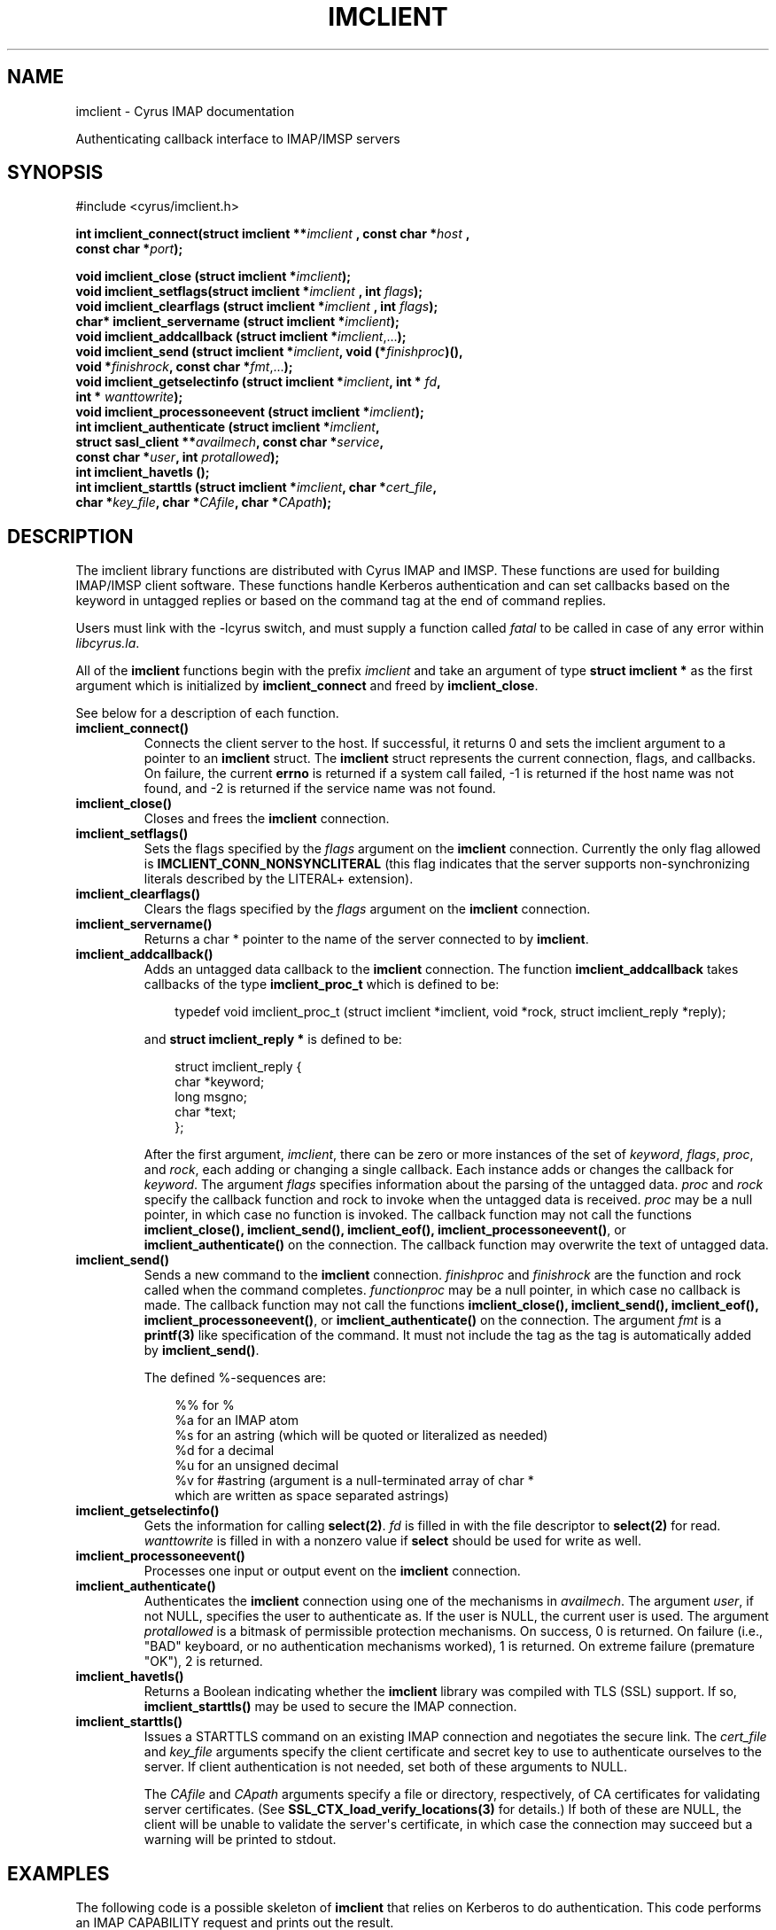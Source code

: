 .\" Man page generated from reStructuredText.
.
.TH "IMCLIENT" "3" "April 19, 2021" "3.4.0" "Cyrus IMAP"
.SH NAME
imclient \- Cyrus IMAP documentation
.
.nr rst2man-indent-level 0
.
.de1 rstReportMargin
\\$1 \\n[an-margin]
level \\n[rst2man-indent-level]
level margin: \\n[rst2man-indent\\n[rst2man-indent-level]]
-
\\n[rst2man-indent0]
\\n[rst2man-indent1]
\\n[rst2man-indent2]
..
.de1 INDENT
.\" .rstReportMargin pre:
. RS \\$1
. nr rst2man-indent\\n[rst2man-indent-level] \\n[an-margin]
. nr rst2man-indent-level +1
.\" .rstReportMargin post:
..
.de UNINDENT
. RE
.\" indent \\n[an-margin]
.\" old: \\n[rst2man-indent\\n[rst2man-indent-level]]
.nr rst2man-indent-level -1
.\" new: \\n[rst2man-indent\\n[rst2man-indent-level]]
.in \\n[rst2man-indent\\n[rst2man-indent-level]]u
..
.sp
Authenticating callback interface to IMAP/IMSP servers
.SH SYNOPSIS
.sp
.nf
#include <cyrus/imclient.h>

\fBint imclient_connect(struct imclient **\fP\fIimclient\fP \fB, const char *\fP\fIhost\fP \fB,
    const char *\fP\fIport\fP\fB);\fP

\fBvoid imclient_close (struct imclient *\fP\fIimclient\fP\fB);\fP
\fBvoid imclient_setflags(struct imclient *\fP\fIimclient\fP \fB, int\fP \fIflags\fP\fB);\fP
\fBvoid imclient_clearflags (struct imclient *\fP\fIimclient\fP \fB, int\fP \fIflags\fP\fB);\fP
\fBchar* imclient_servername (struct imclient *\fP\fIimclient\fP\fB);\fP
\fBvoid imclient_addcallback (struct imclient *\fP\fIimclient\fP,...\fB);\fP
\fBvoid imclient_send (struct imclient *\fP\fIimclient\fP\fB, void (*\fP\fIfinishproc\fP\fB)(),
    void *\fP\fIfinishrock\fP\fB, const char *\fP\fIfmt\fP,...\fB);\fP
\fBvoid imclient_getselectinfo (struct imclient *\fP\fIimclient\fP\fB, int *\fP \fIfd\fP\fB,
    int *\fP \fIwanttowrite\fP\fB);\fP
\fBvoid imclient_processoneevent (struct imclient *\fP\fIimclient\fP\fB);\fP
\fBint imclient_authenticate (struct imclient *\fP\fIimclient\fP\fB,
    struct sasl_client **\fP\fIavailmech\fP\fB, const char *\fP\fIservice\fP\fB,
    const char *\fP\fIuser\fP\fB, int\fP \fIprotallowed\fP\fB);\fP
\fBint imclient_havetls ();\fP
\fBint imclient_starttls (struct imclient *\fP\fIimclient\fP\fB, char *\fP\fIcert_file\fP\fB,
    char *\fP\fIkey_file\fP\fB, char *\fP\fICAfile\fP\fB, char *\fP\fICApath\fP\fB);\fP
.fi
.SH DESCRIPTION
.sp
The imclient library functions are distributed with Cyrus IMAP and IMSP.
These functions are used for building IMAP/IMSP client software. These
functions handle Kerberos authentication and can set callbacks based on the
keyword in untagged replies or based on the command tag at the end of
command replies.
.sp
Users must link with the \-lcyrus switch, and must supply a function
called \fIfatal\fP to be called in case of any error within \fIlibcyrus.la\fP\&.
.sp
All of the \fBimclient\fP functions begin with the prefix \fIimclient\fP and
take  an  argument of type \fBstruct imclient *\fP as the first argument
which is  initialized by \fBimclient_connect\fP and freed by
\fBimclient_close\fP\&.
.sp
See below for a description of each function.
.INDENT 0.0
.TP
\fBimclient_connect()\fP
Connects the client server to the host. If successful, it returns
0 and sets the imclient argument to a pointer to an \fBimclient\fP
struct.  The \fBimclient\fP struct represents the current connection,
flags, and callbacks.  On failure, the current \fBerrno\fP is returned
if a system call failed, \-1 is returned if the host name was not
found, and \-2 is returned if the service name was not found.
.TP
\fBimclient_close()\fP
Closes and frees the \fBimclient\fP connection.
.TP
\fBimclient_setflags()\fP
Sets the flags specified by the \fIflags\fP argument on the \fBimclient\fP
connection. Currently the only  flag allowed is
\fBIMCLIENT_CONN_NONSYNCLITERAL\fP (this flag indicates that the
server supports non\-synchronizing literals described by the LITERAL+
extension).
.TP
\fBimclient_clearflags()\fP
Clears the flags specified by the \fIflags\fP argument on the
\fBimclient\fP connection.
.TP
\fBimclient_servername()\fP
Returns a char * pointer to the name of the server connected to
by \fBimclient\fP\&.
.TP
\fBimclient_addcallback()\fP
Adds an untagged data callback to the \fBimclient\fP connection. The
function \fBimclient_addcallback\fP takes callbacks of the type
\fBimclient_proc_t\fP which is defined to be:
.INDENT 7.0
.INDENT 3.5
.sp
.nf
typedef void imclient_proc_t (struct imclient *imclient, void *rock, struct imclient_reply *reply);
.fi
.UNINDENT
.UNINDENT
.sp
and \fBstruct imclient_reply *\fP
is defined to be:
.INDENT 7.0
.INDENT 3.5
.sp
.nf
struct imclient_reply {
    char *keyword;
    long msgno;
    char *text;
};
.fi
.UNINDENT
.UNINDENT
.sp
After the first argument, \fIimclient\fP, there can be zero or more
instances of the set of \fIkeyword\fP, \fIflags\fP, \fIproc\fP, and \fIrock\fP,
each adding or changing a single callback.  Each instance adds or
changes the callback for \fIkeyword\fP\&.  The argument \fIflags\fP specifies
information about the parsing of the untagged data.  \fIproc\fP and
\fIrock\fP specify the callback function and rock to invoke when the
untagged data is received.  \fIproc\fP may be a null pointer, in which
case no function is invoked.  The callback function may not call
the functions \fBimclient_close(), imclient_send(), imclient_eof(),
imclient_processoneevent()\fP, or \fBimclient_authenticate()\fP on the
connection. The callback function may overwrite  the text of
untagged data.
.TP
\fBimclient_send()\fP
Sends a new command to the \fBimclient\fP connection.  \fIfinishproc\fP
and \fIfinishrock\fP are the function and rock called when the command
completes.  \fIfunctionproc\fP may be a null pointer, in which case no
callback is made. The callback function may not call the functions
\fBimclient_close(), imclient_send(), imclient_eof(),
imclient_processoneevent()\fP, or \fBimclient_authenticate()\fP on the
connection.  The argument \fIfmt\fP is a \fBprintf(3)\fP like
specification of the command. It must not include the tag as the
tag is automatically added by \fBimclient_send()\fP\&.
.sp
The defined %\-sequences are:
.INDENT 7.0
.INDENT 3.5
.sp
.nf
%% for %
%a for an IMAP atom
%s for an astring (which will be quoted or literalized as needed)
%d for a decimal
%u for an unsigned decimal
%v for #astring (argument is a null\-terminated array of char *
which are written as space separated astrings)
.fi
.UNINDENT
.UNINDENT
.TP
\fBimclient_getselectinfo()\fP
Gets the information for calling \fBselect(2)\fP\&.  \fIfd\fP is
filled in with the file descriptor to \fBselect(2)\fP for read.
\fIwanttowrite\fP is filled in with a nonzero value if \fBselect\fP should
be used for write as well.
.TP
\fBimclient_processoneevent()\fP
Processes one input or output event on the \fBimclient\fP connection.
.TP
\fBimclient_authenticate()\fP
Authenticates the \fBimclient\fP connection using one of the mechanisms
in \fIavailmech\fP\&.  The argument \fIuser\fP, if not NULL, specifies the user
to authenticate as. If the user is NULL, the current user is used.
The argument \fIprotallowed\fP is a bitmask of permissible protection
mechanisms.
On success, 0 is returned.  On failure (i.e., "BAD" keyboard, or
no authentication mechanisms worked), 1 is returned. On extreme
failure (premature "OK"), 2 is returned.
.TP
\fBimclient_havetls()\fP
Returns a Boolean indicating whether the \fBimclient\fP library was
compiled with TLS (SSL) support.  If so, \fBimclient_starttls()\fP may
be used to secure the IMAP connection.
.TP
\fBimclient_starttls()\fP
Issues a STARTTLS command on an existing IMAP connection and
negotiates the secure link.  The \fIcert_file\fP and \fIkey_file\fP arguments
specify the client certificate and secret key to use to
authenticate ourselves to the server.  If client authentication is
not needed, set both of these arguments to NULL.
.sp
The \fICAfile\fP and \fICApath\fP arguments specify a file or directory,
respectively, of CA certificates for validating server
certificates. (See \fBSSL_CTX_load_verify_locations(3)\fP for
details.)  If both of these are NULL, the client will be unable to
validate the server\(aqs certificate, in which case the connection may
succeed but a warning will be printed to stdout.
.UNINDENT
.SH EXAMPLES
.sp
The following code is a possible skeleton of \fBimclient\fP that relies
on Kerberos to do authentication.  This code performs an IMAP
CAPABILITY request and prints out the result.
.INDENT 0.0
.INDENT 3.5
.sp
.nf
#include <cyrus/xmalloc.h> /* example uses xstrdup */
#include <cyrus/sasl.h>
#include <cyrus/imclient.h>
#include <stdio.h>

extern struct sasl_client krb_sasl_client;

struct sasl_client *login_sasl_client[] = {
    &krb_sasl_client,
    NULL
};
struct imclient *imclient;
char server[] = "cyrus.andrew.cmu.edu" ;
char port[] = "imap";

void fatal(char* message, int rc) {
    fprintf(stderr, "fatal error: %s\een", message);
    exit(rc);
}

static void callback_capability(struct imclient *imclient,
                                void *rock,
                                struct imclient_reply *reply) {
    if (reply\->text != NULL) {
        *((char**)rock) = xstrdup( reply\->text );
    }
}

static void end_command(struct imclient *connection, void*
                        rock,  struct imclient_reply *inmsg) {
    (*(int*)rock)\-\-;
}

main() {
    char* capability_string;
    int nc;

    if (imclient_connect(&imclient, server, port)) {
        fprintf(stderr,
                "error: Couldn\(aqt connect to %s %s\een",
                server, port);
        exit(1);
    }

    if (imclient_authenticate(imclient, login_sasl_client, "imap"
                              /* service */,
                              NULL /* user */, SASL_PROT_ANY)) {
        exit(1);
    }

    imclient_addcallback(imclient, "CAPABILITY",
                         CALLBACK_NOLITERAL,
                         callback_capability,
                         &capability_string,
                         NULL);

    nc = 1;

    imclient_send(imclient, end_command,
                  (void*) &nc, "CAPABILITY");

    while(nc > 0) {
        imclient_processoneevent(imclient);
    }

    if (strstr("LITERAL+", capability_string)) {
        imclient_setflags(imclient, IMCLIENT_CONN_NONSYNCLITERAL);
    }

    imclient_send(imclient, NULL, NULL, "LOGOUT");
    imclient_close(imclient);

    printf("capability text is: %s\een", capability_string);

    free(capability_string);
}
.fi
.UNINDENT
.UNINDENT
.SH BUGS
.sp
No known bugs.
.SH SEE ALSO
.sp
cyradm(8),
imapd(8),
\fI\%RFC 2033\fP (IMAP LITERAL+ extension),
\fI\%RFC 2060\fP (IMAP4rev1 specification), and
\fBselect(2)\fP
.SH KEYWORDS
.sp
IMAP, ACAP, IMSP, Kerberos, Authentication
.SH AUTHOR
The Cyrus Team, Nic Bernstein (Onlight)
.SH COPYRIGHT
1993-2018, The Cyrus Team
.\" Generated by docutils manpage writer.
.
